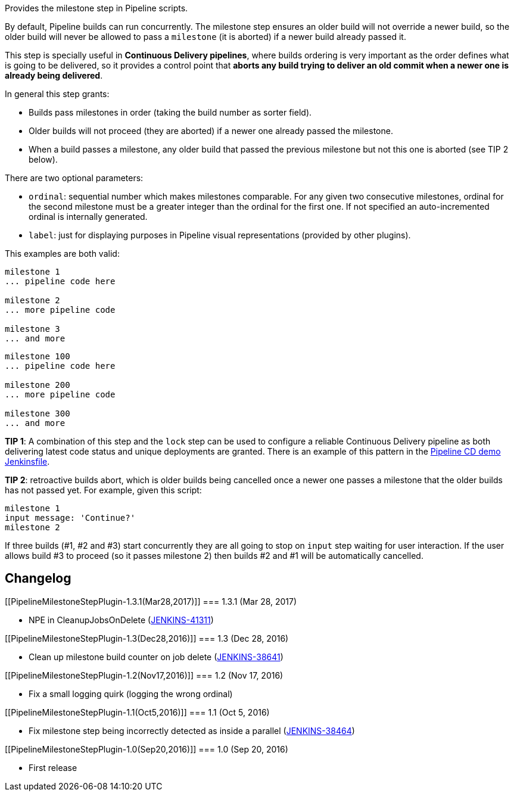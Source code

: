 Provides the milestone step in Pipeline scripts.

By default, Pipeline builds can run concurrently. The milestone step
ensures an older build will not override a newer build, so the older
build will never be allowed to pass a `+milestone+` (it is aborted) if a
newer build already passed it.

This step is specially useful in *Continuous Delivery pipelines*, where
builds ordering is very important as the order defines what is going to
be delivered, so it provides a control point that *aborts any build
trying to deliver an old commit when a newer one is already being
delivered*.

In general this step grants:

* Builds pass milestones in order (taking the build number as sorter
field).
* Older builds will not proceed (they are aborted) if a newer one
already passed the milestone.
* When a build passes a milestone, any older build that passed the
previous milestone but not this one is aborted (see TIP 2 below).

There are two optional parameters:

* `+ordinal+`: sequential number which makes milestones comparable. For
any given two consecutive milestones, ordinal for the second milestone
must be a greater integer than the ordinal for the first one. If not
specified an auto-incremented ordinal is internally generated.
* `+label+`: just for displaying purposes in Pipeline visual
representations (provided by other plugins).

This examples are both valid:

....
milestone 1
... pipeline code here

milestone 2
... more pipeline code

milestone 3
... and more
....

....
milestone 100
... pipeline code here

milestone 200
... more pipeline code

milestone 300
... and more
....

*TIP 1*: A combination of this step and the `+lock+` step can be used to
configure a reliable Continuous Delivery pipeline as both delivering
latest code status and unique deployments are granted. There is an
example of this pattern in the
https://github.com/jenkinsci/workflow-aggregator-plugin/blob/master/demo/repo/Jenkinsfile[Pipeline
CD demo Jenkinsfile].

*TIP 2*: retroactive builds abort, which is older builds being cancelled
once a newer one passes a milestone that the older builds has not passed
yet. For example, given this script:

....
milestone 1
input message: 'Continue?'
milestone 2
....

If three builds (#1, #2 and #3) start concurrently they are all going to
stop on `+input+` step waiting for user interaction. If the user allows
build #3 to proceed (so it passes milestone 2) then builds #2 and #1
will be automatically cancelled.

[[PipelineMilestoneStepPlugin-Changelog]]
== Changelog

[[PipelineMilestoneStepPlugin-1.3.1(Mar28,2017)]]
=== 1.3.1 (Mar 28, 2017)

* NPE in CleanupJobsOnDelete
(https://issues.jenkins-ci.org/browse/JENKINS-41311[JENKINS-41311])

[[PipelineMilestoneStepPlugin-1.3(Dec28,2016)]]
=== 1.3 (Dec 28, 2016)

* Clean up milestone build counter on job delete
(https://issues.jenkins-ci.org/browse/JENKINS-38641[JENKINS-38641])

[[PipelineMilestoneStepPlugin-1.2(Nov17,2016)]]
=== 1.2 (Nov 17, 2016)

* Fix a small logging quirk (logging the wrong ordinal)

[[PipelineMilestoneStepPlugin-1.1(Oct5,2016)]]
=== 1.1 (Oct 5, 2016)

* Fix milestone step being incorrectly detected as inside a parallel
(https://issues.jenkins-ci.org/browse/JENKINS-38464[JENKINS-38464])

[[PipelineMilestoneStepPlugin-1.0(Sep20,2016)]]
=== 1.0 (Sep 20, 2016)

* First release
